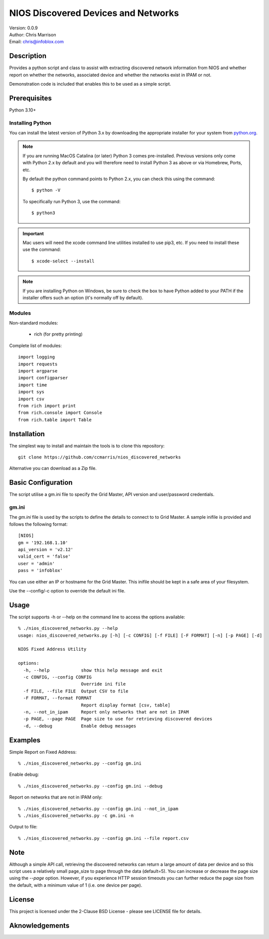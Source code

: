 ====================================
NIOS Discovered Devices and Networks
====================================

| Version: 0.0.9
| Author: Chris Marrison
| Email: chris@infoblox.com

Description
-----------

Provides a python script and class to assist with extracting discovered 
network information from NIOS and whether report on whether the networks,
associated device and whether the networks exist in IPAM or not.

Demonstration code is included that enables this to be used as a simple 
script.


Prerequisites
-------------

Python 3.10+


Installing Python
~~~~~~~~~~~~~~~~~

You can install the latest version of Python 3.x by downloading the appropriate
installer for your system from `python.org <https://python.org>`_.

.. note::

  If you are running MacOS Catalina (or later) Python 3 comes pre-installed.
  Previous versions only come with Python 2.x by default and you will therefore
  need to install Python 3 as above or via Homebrew, Ports, etc.

  By default the python command points to Python 2.x, you can check this using 
  the command::

    $ python -V

  To specifically run Python 3, use the command::

    $ python3


.. important::

  Mac users will need the xcode command line utilities installed to use pip3,
  etc. If you need to install these use the command::

    $ xcode-select --install

.. note::

  If you are installing Python on Windows, be sure to check the box to have 
  Python added to your PATH if the installer offers such an option 
  (it's normally off by default).


Modules
~~~~~~~

Non-standard modules:

    - rich (for pretty printing)

Complete list of modules::

  import logging
  import requests
  import argparse
  import configparser
  import time
  import sys
  import csv
  from rich import print
  from rich.console import Console
  from rich.table import Table


Installation
------------

The simplest way to install and maintain the tools is to clone this 
repository::

     git clone https://github.com/ccmarris/nios_discovered_networks


Alternative you can download as a Zip file.


Basic Configuration
-------------------

The script utilise a gm.ini file to specify the Grid Master, API version
and user/password credentials.


gm.ini
~~~~~~~

The *gm.ini* file is used by the scripts to define the details to connect to
to Grid Master. A sample inifile is provided and follows the following 
format::

  [NIOS]
  gm = '192.168.1.10'
  api_version = 'v2.12'
  valid_cert = 'false'
  user = 'admin'
  pass = 'infoblox'


You can use either an IP or hostname for the Grid Master. This inifile 
should be kept in a safe area of your filesystem. 

Use the --config/-c option to override the default ini file.


Usage
-----

The script supports -h or --help on the command line to access the options 
available::

  % ./nios_discovered_networks.py --help
  usage: nios_discovered_networks.py [-h] [-c CONFIG] [-f FILE] [-F FORMAT] [-n] [-p PAGE] [-d]

  NIOS Fixed Address Utility

  options:
    -h, --help            show this help message and exit
    -c CONFIG, --config CONFIG
                          Override ini file
    -f FILE, --file FILE  Output CSV to file
    -F FORMAT, --format FORMAT
                          Report display format [csv, table]
    -n, --not_in_ipam     Report only networks that are not in IPAM
    -p PAGE, --page PAGE  Page size to use for retrieving discovered devices
    -d, --debug           Enable debug messages


Examples
--------

Simple Report on Fixed Address::

  % ./nios_discovered_networks.py --config gm.ini 


Enable debug::

  % ./nios_discovered_networks.py --config gm.ini --debug


Report on networks that are not in IPAM only::

  % ./nios_discovered_networks.py --config gm.ini --not_in_ipam
  % ./nios_discovered_networks.py -c gm.ini -n


Output to file::

  % ./nios_discovered_networks.py --config gm.ini --file report.csv


Note
----

Although a simple API call, retrieving the discovered networks can return
a large amount of data per device and so this script uses a relatively small
page_size to page through the data (default=5). You can increase or decrease
the page size using the *--page* option. However, if you experience HTTP 
session timeouts you can further reduce the page size from the default, 
with a minimum value of 1 (i.e. one device per page).


License
-------

This project is licensed under the 2-Clause BSD License
- please see LICENSE file for details.


Aknowledgements
---------------


